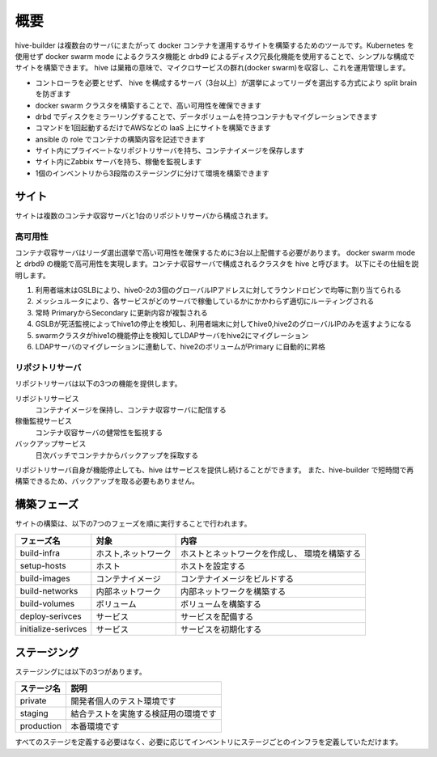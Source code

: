 ======================
概要
======================
hive-builder は複数台のサーバにまたがって docker コンテナを運用するサイトを構築するためのツールです。Kubernetes を使用せず docker swarm mode によるクラスタ機能と drbd9 によるディスク冗長化機能を使用することで、シンプルな構成でサイトを構築できます。
hive は巣箱の意味で、マイクロサービスの群れ(docker swarm)を収容し、これを運用管理します。

- コントローラを必要とせず、 hive を構成するサーバ（3台以上）が選挙によってリーダを選出する方式により split brain を防ぎます
- docker swarm クラスタを構築することで、高い可用性を確保できます
- drbd でディスクをミラーリングすることで、データボリュームを持つコンテナもマイグレーションできます
- コマンドを1回起動するだけでAWSなどの IaaS 上にサイトを構築できます
- ansible の role でコンテナの構築内容を記述できます
- サイト内にプライベートなリポジトリサーバを持ち、コンテナイメージを保存します
- サイト内にZabbix サーバを持ち、稼働を監視します
- 1個のインベントリから3段階のステージングに分けて環境を構築できます

サイト
======================
サイトは複数のコンテナ収容サーバと1台のリポジトリサーバから構成されます。

高可用性
---------------------
コンテナ収容サーバはリーダ選出選挙で高い可用性を確保するために3台以上配備する必要があります。
docker swarm mode と drbd9 の機能で高可用性を実現します。コンテナ収容サーバで構成されるクラスタを hive と呼びます。
以下にその仕組を説明します。

.. image:: imgs/ha.png
   :align: center

1. 利用者端末はGSLBにより、hive0-2の3個のグローバルIPアドレスに対してラウンドロビンで均等に割り当てられる
2. メッシュルータにより、各サービスがどのサーバで稼働しているかにかかわらず適切にルーティングされる
3. 常時 PrimaryからSecondary に更新内容が複製される
4. GSLBが死活監視によってhive1の停止を検知し、利用者端末に対してhive0,hive2のグローバルIPのみを返すようになる
5. swarmクラスタがhive1の機能停止を検知してLDAPサーバをhive2にマイグレーション
6. LDAPサーバのマイグレーションに連動して、hive2のボリュームがPrimary に自動的に昇格

リポジトリサーバ
---------------------
リポジトリサーバは以下の3つの機能を提供します。

リポジトリサービス
  コンテナイメージを保持し、コンテナ収容サーバに配信する

稼働監視サービス
  コンテナ収容サーバの健常性を監視する

バックアップサービス
  日次バッチでコンテナからバックアップを採取する

リポジトリサーバ自身が機能停止しても、hive はサービスを提供し続けることができます。
また、hive-builder で短時間で再構築できるため、バックアップを取る必要もありません。

構築フェーズ
======================
サイトの構築は、以下の7つのフェーズを順に実行することで行われます。

=================== =================== ==============================
フェーズ名          対象                内容
=================== =================== ==============================
build-infra         ホスト,ネットワーク ホストとネットワークを作成し、
                                        環境を構築する
setup-hosts         ホスト              ホストを設定する
build-images        コンテナイメージ    コンテナイメージをビルドする
build-networks      内部ネットワーク    内部ネットワークを構築する
build-volumes       ボリューム          ボリュームを構築する
deploy-serivces     サービス            サービスを配備する
initialize-serivces サービス            サービスを初期化する
=================== =================== ==============================

ステージング
======================
ステージングには以下の3つがあります。

=========== ===================
ステージ名  説明
=========== ===================
private     開発者個人のテスト環境です
staging     結合テストを実施する検証用の環境です
production  本番環境です
=========== ===================

すべてのステージを定義する必要はなく、必要に応じてインベントリにステージごとのインフラを定義していただけます。
